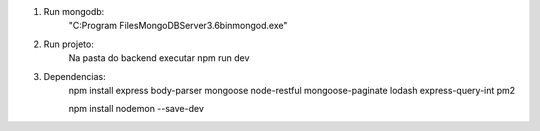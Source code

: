 
1. Run mongodb:
    "C:\Program Files\MongoDB\Server\3.6\bin\mongod.exe"

2. Run projeto:
    Na pasta do backend executar
    npm run dev

3. Dependencias:
    npm install express body-parser mongoose node-restful mongoose-paginate lodash express-query-int pm2

    npm install nodemon --save-dev




